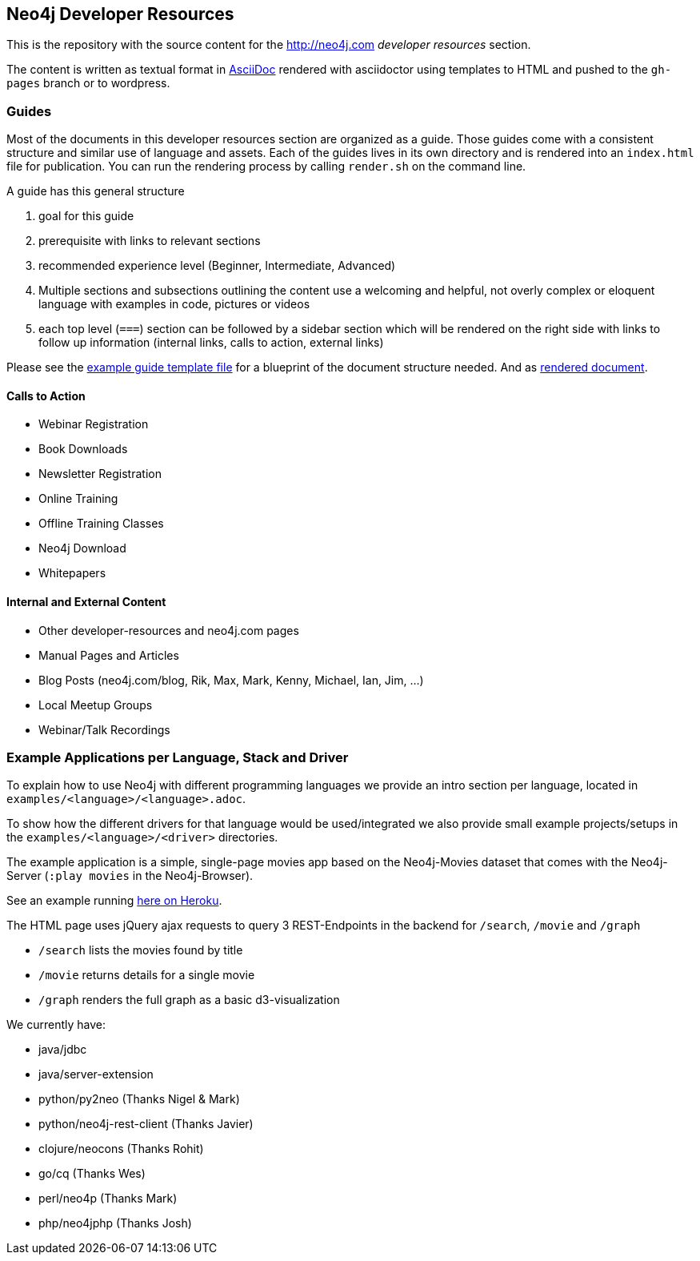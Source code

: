 == Neo4j Developer Resources

This is the repository with the source content for the http://neo4j.com _developer resources_ section.

The content is written as textual format in http://asciidoctor.org[AsciiDoc] rendered with asciidoctor using templates to HTML and pushed to the `gh-pages` branch or to wordpress.

=== Guides

Most of the documents in this developer resources section are organized as a guide. 
Those guides come with a consistent structure and similar use of language and assets. 
Each of the guides lives in its own directory and is rendered into an `index.html` file for publication. You can run the rendering process by calling `render.sh` on the command line.

A guide has this general structure

1. goal for this guide
2. prerequisite with links to relevant sections
3. recommended experience level (Beginner, Intermediate, Advanced)
4. Multiple sections and subsections outlining the content
use a welcoming and helpful, not overly complex or eloquent language with examples in code, pictures or videos
5. each top level (`===`) section can be followed by a sidebar section which will be rendered on the right side with links to follow up information (internal links, calls to action, external links)

Please see the link:./guide_template.adoc[example guide template file] for a blueprint of the document structure needed.
And as link:./guide_template.html[rendered document].

==== Calls to Action

* Webinar Registration
* Book Downloads
* Newsletter Registration
* Online Training
* Offline Training Classes
* Neo4j Download
* Whitepapers

==== Internal and External Content

* Other developer-resources and neo4j.com pages
* Manual Pages and Articles
* Blog Posts (neo4j.com/blog, Rik, Max, Mark, Kenny, Michael, Ian, Jim, ...)
* Local Meetup Groups
* Webinar/Talk Recordings

=== Example Applications per Language, Stack and Driver

To explain how to use Neo4j with different programming languages we provide an intro section per language, located in `examples/<language>/<language>.adoc`.

To show how the different drivers for that language would be used/integrated we also provide small example projects/setups in the `examples/<language>/<driver>` directories.

The example application is a simple, single-page movies app based on the Neo4j-Movies dataset that comes with the Neo4j-Server (`:play movies` in the Neo4j-Browser).

See an example running http://my-neo4j-movies-app.herokuapp.com/[here on Heroku].

The HTML page uses jQuery ajax requests to query 3 REST-Endpoints in the backend for `/search`, `/movie` and `/graph`

* `/search` lists the movies found by title
* `/movie` returns details for a single movie
* `/graph` renders the full graph as a basic d3-visualization

We currently have:

* java/jdbc
* java/server-extension
* python/py2neo (Thanks Nigel & Mark)
* python/neo4j-rest-client (Thanks Javier)
* clojure/neocons (Thanks Rohit)
* go/cq (Thanks Wes)
* perl/neo4p (Thanks Mark)
* php/neo4jphp (Thanks Josh)



